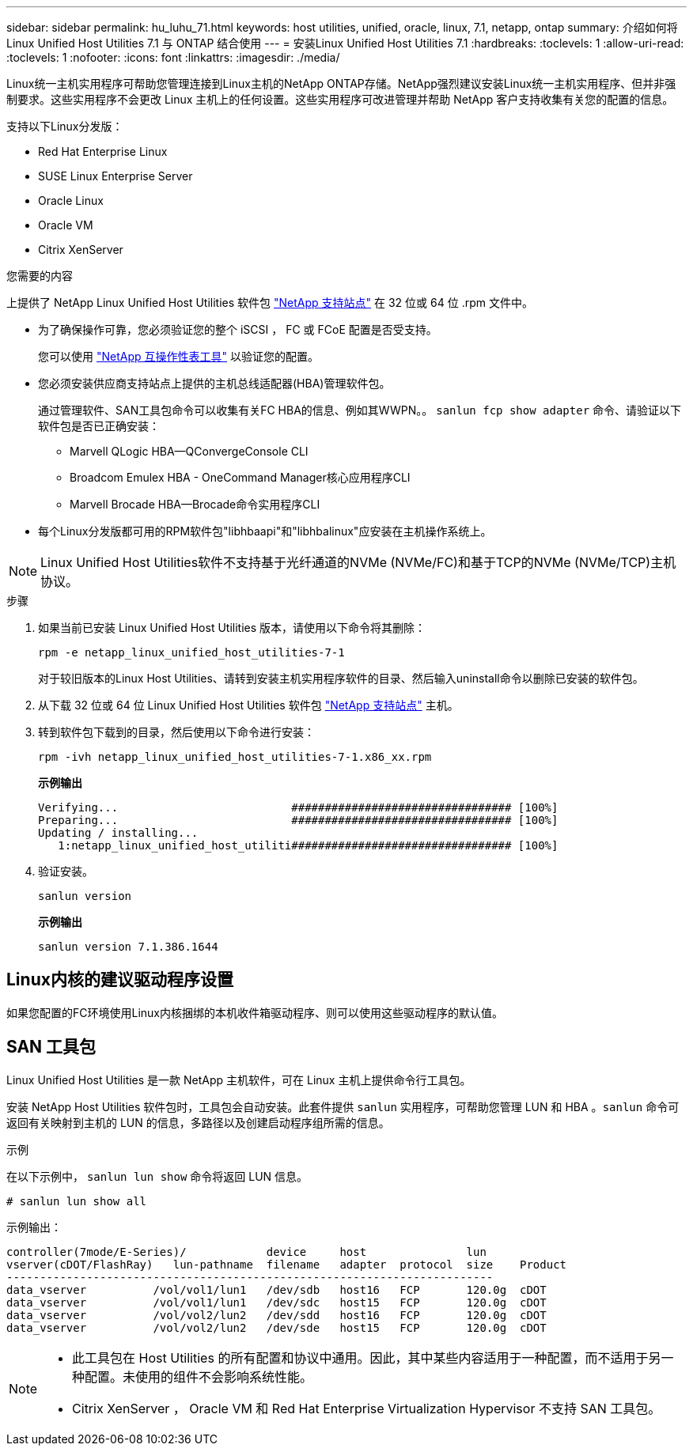 ---
sidebar: sidebar 
permalink: hu_luhu_71.html 
keywords: host utilities, unified, oracle, linux, 7.1, netapp, ontap 
summary: 介绍如何将 Linux Unified Host Utilities 7.1 与 ONTAP 结合使用 
---
= 安装Linux Unified Host Utilities 7.1
:hardbreaks:
:toclevels: 1
:allow-uri-read: 
:toclevels: 1
:nofooter: 
:icons: font
:linkattrs: 
:imagesdir: ./media/


[role="lead"]
Linux统一主机实用程序可帮助您管理连接到Linux主机的NetApp ONTAP存储。NetApp强烈建议安装Linux统一主机实用程序、但并非强制要求。这些实用程序不会更改 Linux 主机上的任何设置。这些实用程序可改进管理并帮助 NetApp 客户支持收集有关您的配置的信息。

支持以下Linux分发版：

* Red Hat Enterprise Linux
* SUSE Linux Enterprise Server
* Oracle Linux
* Oracle VM
* Citrix XenServer


.您需要的内容
上提供了 NetApp Linux Unified Host Utilities 软件包 link:https://mysupport.netapp.com/site/products/all/details/hostutilities/downloads-tab/download/61343/7.1/downloads["NetApp 支持站点"^] 在 32 位或 64 位 .rpm 文件中。

* 为了确保操作可靠，您必须验证您的整个 iSCSI ， FC 或 FCoE 配置是否受支持。
+
您可以使用 https://mysupport.netapp.com/matrix/imt.jsp?components=65623;64703;&solution=1&isHWU&src=IMT["NetApp 互操作性表工具"^] 以验证您的配置。

* 您必须安装供应商支持站点上提供的主机总线适配器(HBA)管理软件包。
+
通过管理软件、SAN工具包命令可以收集有关FC HBA的信息、例如其WWPN。。 `sanlun fcp show adapter` 命令、请验证以下软件包是否已正确安装：

+
** Marvell QLogic HBA—QConvergeConsole CLI
** Broadcom Emulex HBA - OneCommand Manager核心应用程序CLI
** Marvell Brocade HBA—Brocade命令实用程序CLI


* 每个Linux分发版都可用的RPM软件包"libhbaapi"和"libhbalinux"应安装在主机操作系统上。



NOTE: Linux Unified Host Utilities软件不支持基于光纤通道的NVMe (NVMe/FC)和基于TCP的NVMe (NVMe/TCP)主机协议。

.步骤
. 如果当前已安装 Linux Unified Host Utilities 版本，请使用以下命令将其删除：
+
[source, cli]
----
rpm -e netapp_linux_unified_host_utilities-7-1
----
+
对于较旧版本的Linux Host Utilities、请转到安装主机实用程序软件的目录、然后输入uninstall命令以删除已安装的软件包。

. 从下载 32 位或 64 位 Linux Unified Host Utilities 软件包 link:https://mysupport.netapp.com/site/products/all/details/hostutilities/downloads-tab/download/61343/7.1/downloads["NetApp 支持站点"^] 主机。
. 转到软件包下载到的目录，然后使用以下命令进行安装：
+
[source, cli]
----
rpm -ivh netapp_linux_unified_host_utilities-7-1.x86_xx.rpm
----
+
*示例输出*

+
[listing]
----
Verifying...                          ################################# [100%]
Preparing...                          ################################# [100%]
Updating / installing...
   1:netapp_linux_unified_host_utiliti################################# [100%]
----
. 验证安装。
+
[source, cli]
----
sanlun version
----
+
*示例输出*

+
[listing]
----
sanlun version 7.1.386.1644
----




== Linux内核的建议驱动程序设置

如果您配置的FC环境使用Linux内核捆绑的本机收件箱驱动程序、则可以使用这些驱动程序的默认值。



== SAN 工具包

Linux Unified Host Utilities 是一款 NetApp 主机软件，可在 Linux 主机上提供命令行工具包。

安装 NetApp Host Utilities 软件包时，工具包会自动安装。此套件提供 `sanlun` 实用程序，可帮助您管理 LUN 和 HBA 。`sanlun` 命令可返回有关映射到主机的 LUN 的信息，多路径以及创建启动程序组所需的信息。

.示例
在以下示例中， `sanlun lun show` 命令将返回 LUN 信息。

[source, cli]
----
# sanlun lun show all
----
示例输出：

[listing]
----
controller(7mode/E-Series)/            device     host               lun
vserver(cDOT/FlashRay)   lun-pathname  filename   adapter  protocol  size    Product
-------------------------------------------------------------------------
data_vserver          /vol/vol1/lun1   /dev/sdb   host16   FCP       120.0g  cDOT
data_vserver          /vol/vol1/lun1   /dev/sdc   host15   FCP       120.0g  cDOT
data_vserver          /vol/vol2/lun2   /dev/sdd   host16   FCP       120.0g  cDOT
data_vserver          /vol/vol2/lun2   /dev/sde   host15   FCP       120.0g  cDOT
----
[NOTE]
====
* 此工具包在 Host Utilities 的所有配置和协议中通用。因此，其中某些内容适用于一种配置，而不适用于另一种配置。未使用的组件不会影响系统性能。
* Citrix XenServer ， Oracle VM 和 Red Hat Enterprise Virtualization Hypervisor 不支持 SAN 工具包。


====